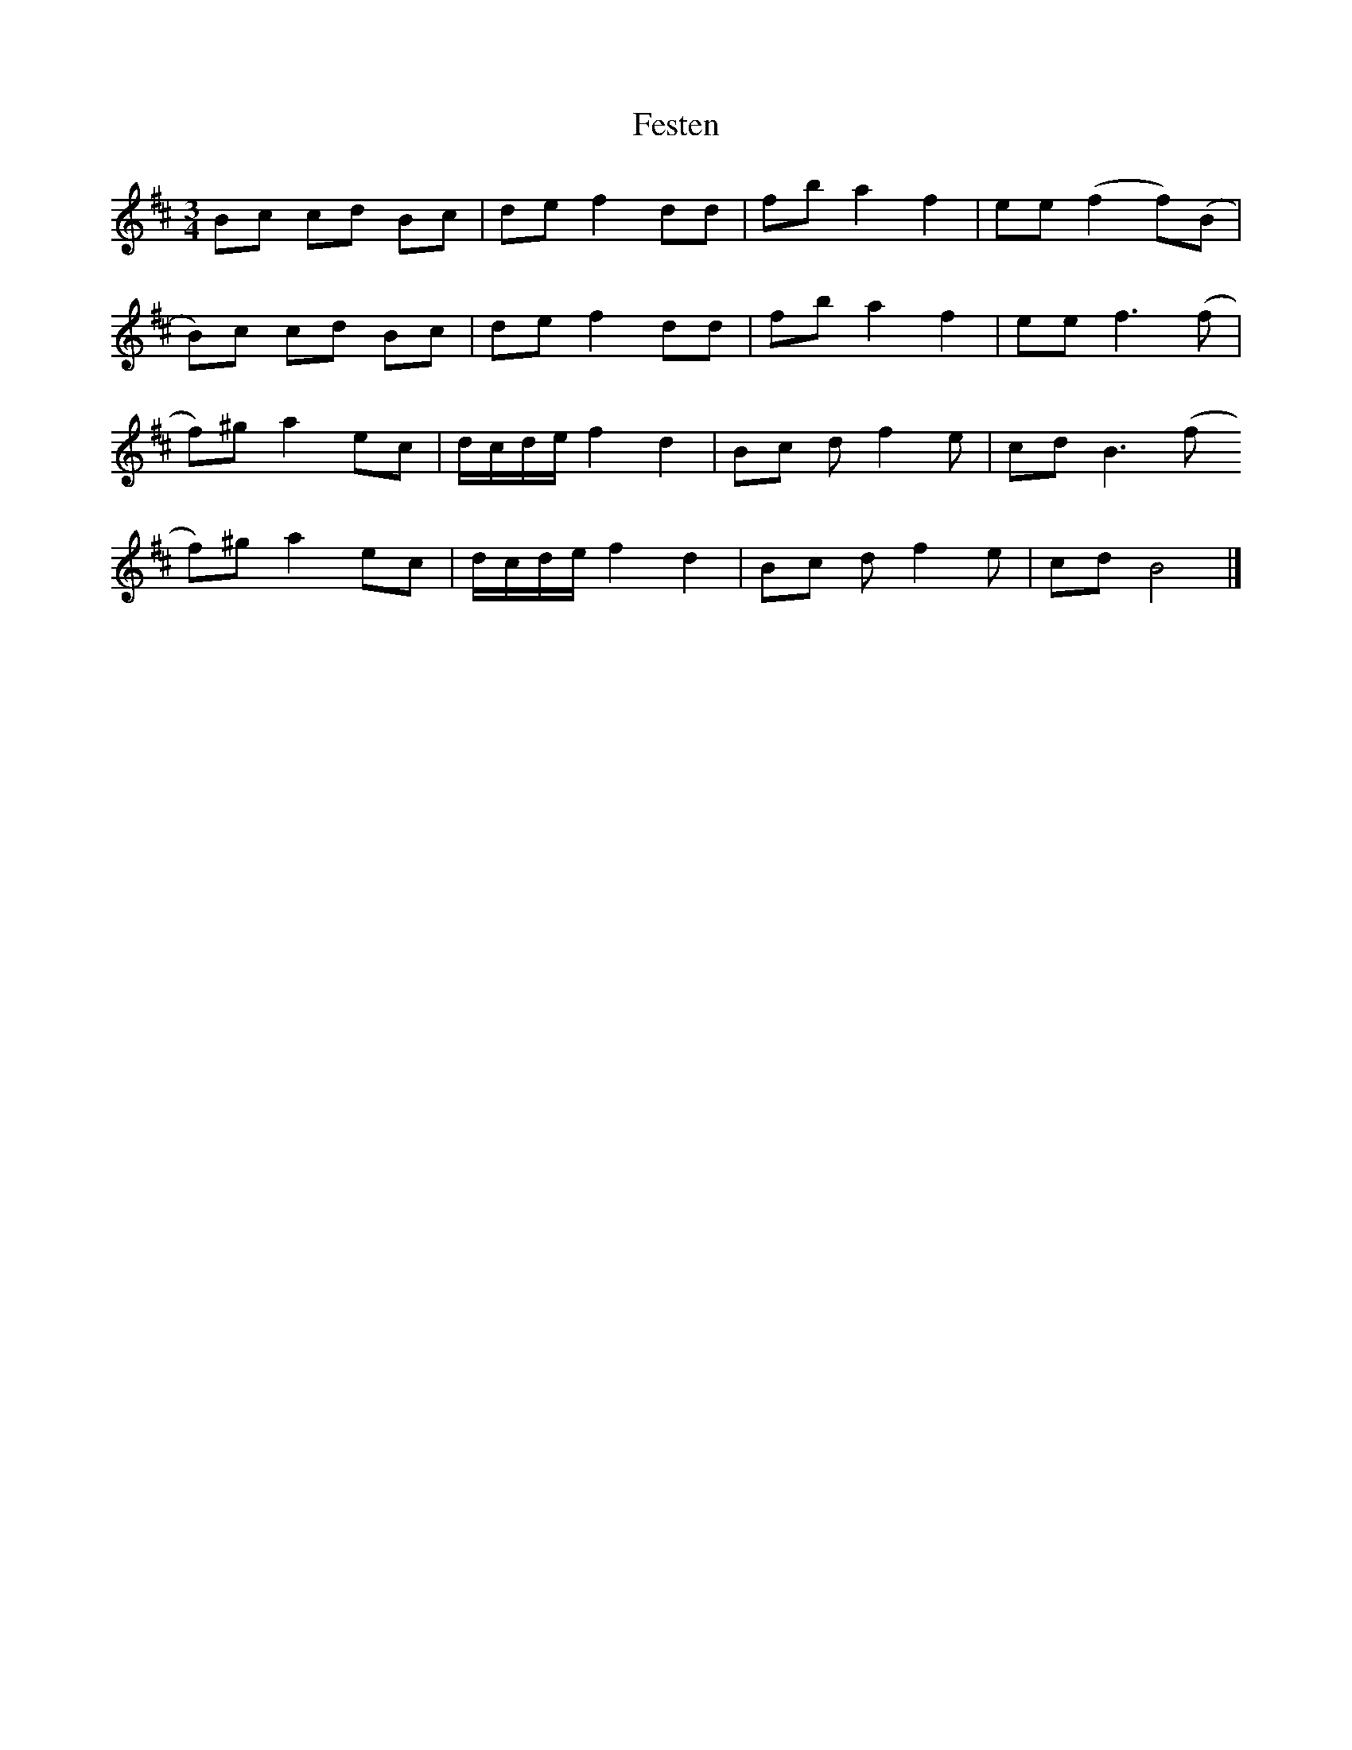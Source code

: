 X: 1
T: Festen
Z: pbsinclair42
S: https://thesession.org/tunes/15851#setting29820
R: waltz
M: 3/4
L: 1/8
K: Bmin
Bc cd Bc | de f2 dd | fb a2 f2 | ee (f2 f)(B |
B)c cd Bc | de f2 dd | fb a2 f2 | ee f3(f |
f)^g a2 ec | d/c/d/e/ f2 d2 | Bc df2e | cd B3 (f
f)^g a2 ec | d/c/d/e/ f2 d2 | Bc df2e | cd B4 |]
